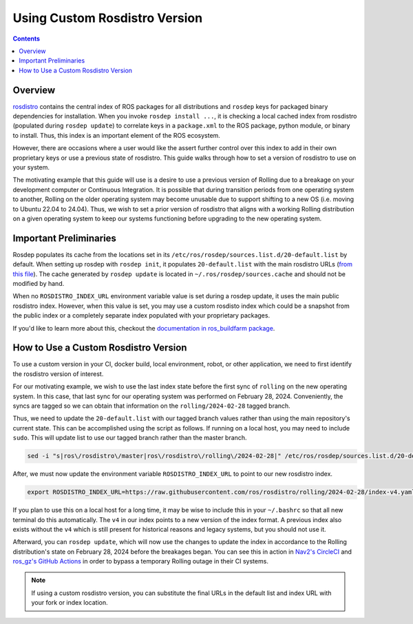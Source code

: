 Using Custom Rosdistro Version
==============================


.. contents:: Contents
    :depth: 2
    :local:


Overview
--------

`rosdistro <https://github.com/ros/rosdistro>`_ contains the central index of ROS packages for all distributions and ``rosdep`` keys for packaged binary dependencies for installation.
When you invoke ``rosdep install ...``, it is checking a local cached index from rosdistro (populated during ``rosdep update``) to correlate keys in a ``package.xml`` to the ROS package, python module, or binary to install.
Thus, this index is an important element of the ROS ecosystem.

However, there are occasions where a user would like the assert further control over this index to add in their own proprietary keys or use a previous state of rosdistro.
This guide walks through how to set a version of rosdistro to use on your system.

The motivating example that this guide will use is a desire to use a previous version of Rolling due to a breakage on your development computer or Continuous Integration.
It is possible that during transition periods from one operating system to another, Rolling on the older operating system may become unusable due to support shifting to a new OS (i.e. moving to Ubuntu 22.04 to 24.04).
Thus, we wish to set a prior version of rosdistro that aligns with a working Rolling distribution on a given operating system to keep our systems functioning before upgrading to the new operating system.

Important Preliminaries
-----------------------

Rosdep populates its cache from the locations set in its ``/etc/ros/rosdep/sources.list.d/20-default.list`` by default.
When setting up rosdep with ``rosdep init``, it populates ``20-default.list`` with the main rosdistro URLs (`from this file <https://github.com/ros/rosdistro/blob/master/rosdep/sources.list.d/20-default.list>`_).
The cache generated by ``rosdep update`` is located in ``~/.ros/rosdep/sources.cache`` and should not be modified by hand.

When no ``ROSDISTRO_INDEX_URL`` environment variable value is set during a rosdep update, it uses the main public rosdistro index.
However, when this value is set, you may use a custom rosdisto index which could be a snapshot from the public index or a completely separate index populated with your proprietary packages.

If you'd like to learn more about this, checkout the `documentation in ros_buildfarm package <https://github.com/ros-infrastructure/ros_buildfarm/blob/master/doc/custom_rosdistro.rst>`_.

How to Use a Custom Rosdistro Version
-------------------------------------

To use a custom version in your CI, docker build, local environment, robot, or other application, we need to first identify the rosdistro version of interest.

For our motivating example, we wish to use the last index state before the first sync of ``rolling`` on the new operating system.
In this case, that last sync for our operating system was performed on February 28, 2024.
Conveniently, the syncs are tagged so we can obtain that information on the ``rolling/2024-02-28`` tagged branch.

Thus, we need to update the ``20-default.list`` with our tagged branch values rather than using the main repository's current state.
This can be accomplished using the script as follows.
If running on a local host, you may need to include ``sudo``.
This will update list to use our tagged branch rather than the master branch.

.. code-block:: bash

    sed -i "s|ros\/rosdistro\/master|ros\/rosdistro\/rolling\/2024-02-28|" /etc/ros/rosdep/sources.list.d/20-default.list

After, we must now update the environment variable ``ROSDISTRO_INDEX_URL`` to point to our new rosdistro index.

.. code-block:: bash

    export ROSDISTRO_INDEX_URL=https://raw.githubusercontent.com/ros/rosdistro/rolling/2024-02-28/index-v4.yaml

If you plan to use this on a local host for a long time, it may be wise to include this in your ``~/.bashrc`` so that all new terminal do this automatically.
The ``v4`` in our index points to a new version of the index format.
A previous index also exists without the ``v4`` which is still present for historical reasons and legacy systems, but you should not use it.

Afterward, you can ``rosdep update``, which will now use the changes to update the index in accordance to the Rolling distribution's state on February 28, 2024 before the breakages began.
You can see this in action in `Nav2's CircleCI <https://github.com/ros-planning/navigation2/commit/80bb5bff1488c0677efcc4254b7a89908c853ba0>`_ and `ros_gz's GitHub Actions <https://github.com/gazebosim/ros_gz/pull/522/files>`_ in order to bypass a temporary Rolling outage in their CI systems.

.. Note:: If using a custom rosdistro version, you can substitute the final URLs in the default list and index URL with your fork or index location.
